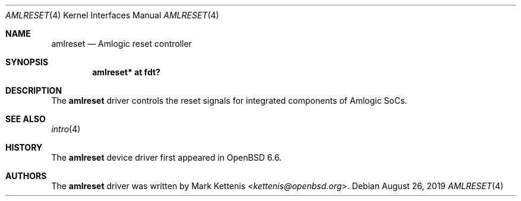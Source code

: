 .\"	$OpenBSD: amlreset.4,v 1.1 2019/08/26 09:44:26 kettenis Exp $
.\"
.\" Copyright (c) 2019 Mark Kettenis <kettenis@openbsd.org>
.\"
.\" Permission to use, copy, modify, and distribute this software for any
.\" purpose with or without fee is hereby granted, provided that the above
.\" copyright notice and this permission notice appear in all copies.
.\"
.\" THE SOFTWARE IS PROVIDED "AS IS" AND THE AUTHOR DISCLAIMS ALL WARRANTIES
.\" WITH REGARD TO THIS SOFTWARE INCLUDING ALL IMPLIED WARRANTIES OF
.\" MERCHANTABILITY AND FITNESS. IN NO EVENT SHALL THE AUTHOR BE LIABLE FOR
.\" ANY SPECIAL, DIRECT, INDIRECT, OR CONSEQUENTIAL DAMAGES OR ANY DAMAGES
.\" WHATSOEVER RESULTING FROM LOSS OF USE, DATA OR PROFITS, WHETHER IN AN
.\" ACTION OF CONTRACT, NEGLIGENCE OR OTHER TORTIOUS ACTION, ARISING OUT OF
.\" OR IN CONNECTION WITH THE USE OR PERFORMANCE OF THIS SOFTWARE.
.\"
.Dd $Mdocdate: August 26 2019 $
.Dt AMLRESET 4
.Os
.Sh NAME
.Nm amlreset
.Nd Amlogic reset controller
.Sh SYNOPSIS
.Cd "amlreset* at fdt?"
.Sh DESCRIPTION
The
.Nm
driver controls the reset signals for integrated components of Amlogic SoCs.
.Sh SEE ALSO
.Xr intro 4
.Sh HISTORY
The
.Nm
device driver first appeared in
.Ox 6.6 .
.Sh AUTHORS
.An -nosplit
The
.Nm
driver was written by
.An Mark Kettenis Aq Mt kettenis@openbsd.org .
